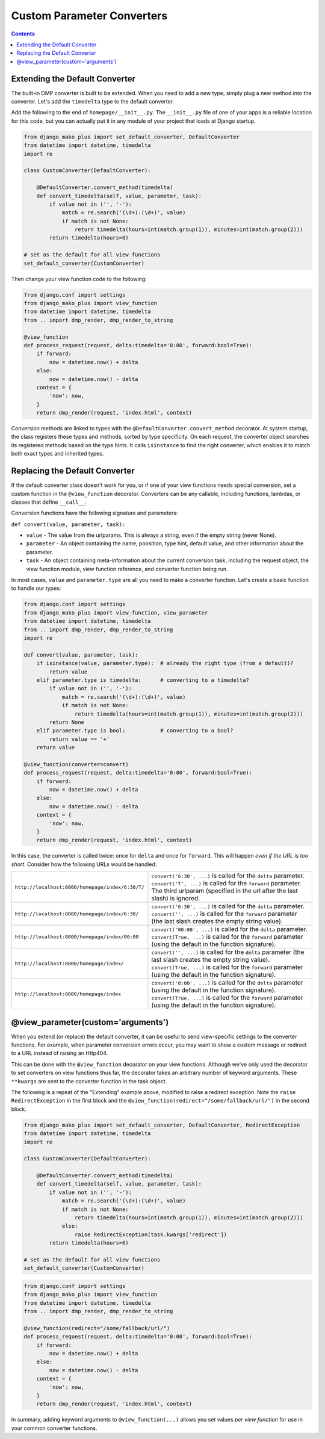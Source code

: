Custom Parameter Converters
--------------------------------------

.. contents::
    :depth: 2


Extending the Default Converter
^^^^^^^^^^^^^^^^^^^^^^^^^^^^^^^^^^^^

The built-in DMP converter is built to be extended.  When you need to add a new type, simply plug a new method into the converter.  Let's add the ``timedelta`` type to the default converter.

Add the following to the end of ``homepage/__init__.py``.  The ``__init__.py`` file of one of your apps is a reliable location for this code, but you can actually put it in any module of your project that loads at Django startup.

.. code:: python

    from django_mako_plus import set_default_converter, DefaultConverter
    from datetime import datetime, timedelta
    import re

    class CustomConverter(DefaultConverter):

        @DefaultConverter.convert_method(timedelta)
        def convert_timedelta(self, value, parameter, task):
            if value not in ('', '-'):
                match = re.search('(\d+):(\d+)', value)
                if match is not None:
                    return timedelta(hours=int(match.group(1)), minutes=int(match.group(2)))
            return timedelta(hours=0)

    # set as the default for all view functions
    set_default_converter(CustomConverter)

Then change your view function code to the following:

.. code:: python

    from django.conf import settings
    from django_mako_plus import view_function
    from datetime import datetime, timedelta
    from .. import dmp_render, dmp_render_to_string

    @view_function
    def process_request(request, delta:timedelta='0:00', forward:bool=True):
        if forward:
            now = datetime.now() + delta
        else:
            now = datetime.now() - delta
        context = {
            'now': now,
        }
        return dmp_render(request, 'index.html', context)

Conversion methods are linked to types with the ``@DefaultConverter.convert_method`` decorator.  At system startup, the class registers these types and methods, sorted by type specificity.  On each request, the converter object searches its registered methods based on the type hints.  It calls ``isinstance`` to find the right converter, which enables it to match both exact types and inherited types.




Replacing the Default Converter
^^^^^^^^^^^^^^^^^^^^^^^^^^^^^^^^^

If the default converter class doesn't work for you, or if one of your view functions needs special conversion, set a custom function in the ``@view_function`` decorator.  Converters can be any callable, including functions, lambdas, or classes that define ``__call__``.

Conversion functions have the following signature and parameters:

``def convert(value, parameter, task):``

* ``value`` - The value from the urlparams.  This is always a string, even if the empty string (never None).
* ``parameter`` - An object containing the name, poosition, type hint, default value, and other information about the parameter.
* ``task`` - An object containing meta-information about the current conversion task, including the request object, the view function module, view function reference, and converter function being run.

In most cases, ``value`` and ``parameter.type`` are all you need to make a converter function.  Let's create a basic function to handle our types:

.. code:: python

    from django.conf import settings
    from django_mako_plus import view_function, view_parameter
    from datetime import datetime, timedelta
    from .. import dmp_render, dmp_render_to_string
    import re

    def convert(value, parameter, task):
        if isinstance(value, parameter.type):  # already the right type (from a default)?
            return value
        elif parameter.type is timedelta:      # converting to a timedelta?
            if value not in ('', '-'):
                match = re.search('(\d+):(\d+)', value)
                if match is not None:
                    return timedelta(hours=int(match.group(1)), minutes=int(match.group(2)))
            return None
        elif parameter.type is bool:           # converting to a bool?
            return value == '+'
        return value

    @view_function(converter=convert)
    def process_request(request, delta:timedelta='0:00', forward:bool=True):
        if forward:
            now = datetime.now() + delta
        else:
            now = datetime.now() - delta
        context = {
            'now': now,
        }
        return dmp_render(request, 'index.html', context)

In this case, the converter is called twice: once for ``delta`` and once for ``forward``.  This will happen *even if the URL is too short*.  Consider how the following URLs would be handled:

+---------------------------------------------------+------------------------------------------------------------------------------+
| ``http://localhost:8000/homepage/index/6:30/T/``  | | ``convert('6:30', ...)`` is called for the ``delta`` parameter.            |
|                                                   | | ``convert('T', ...)`` is called for the ``forward`` parameter.             |
|                                                   | | The third urlparam (specified in the url after the last slash) is ignored. |
+---------------------------------------------------+------------------------------------------------------------------------------+
| ``http://localhost:8000/homepage/index/6:30/``    | | ``convert('6:30', ...)`` is called for the ``delta`` parameter.            |
|                                                   | | ``convert('', ...)`` is called for the ``forward`` parameter               |
|                                                   |    (the last slash creates the empty string value).                          |
+---------------------------------------------------+------------------------------------------------------------------------------+
| ``http://localhost:8000/homepage/index/00:00``    | | ``convert('00:00', ...)`` is called for the ``delta`` parameter.           |
|                                                   | | ``convert(True, ...)`` is called for the ``forward`` parameter             |
|                                                   |    (using the default in the function signature).                            |
+---------------------------------------------------+------------------------------------------------------------------------------+
| ``http://localhost:8000/homepage/index/``         | | ``convert('', ...)`` is called for the ``delta`` parameter                 |
|                                                   |    (the last slash creates the empty string value).                          |
|                                                   | | ``convert(True, ...)`` is called for the ``forward`` parameter             |
|                                                   |    (using the default in the function signature).                            |
+---------------------------------------------------+------------------------------------------------------------------------------+
| ``http://localhost:8000/homepage/index``          | | ``convert('0:00', ...)`` is called for the ``delta`` parameter             |
|                                                   |    (using the default in the function signature).                            |
|                                                   | | ``convert(True, ...)`` is called for the ``forward`` parameter             |
|                                                   |    (using the default in the function signature).                            |
+---------------------------------------------------+------------------------------------------------------------------------------+



@view_parameter(custom='arguments')
^^^^^^^^^^^^^^^^^^^^^^^^^^^^^^^^^^^^^^^^^

When you extend (or replace) the default converter, it can be useful to send view-specific settings to the converter functions.  For example, when parameter conversion errors occur, you may want to show a custom message or redirect to a URL instead of raising an Http404.

This can be done with the ``@view_function`` decorator on your view functions.  Although we've only used the decorator to set converters on view functions thus far, the decorator takes an arbitrary number of keyword arguments.  These ``**kwargs`` are sent to the converter function in the task object.

The following is a repeat of the "Extending" example above, modified to raise a redirect exception.  Note the ``raise RedirectException`` in the first block and the ``@view_function(redirect="/some/fallback/url/")`` in the second block.

.. code:: python

    from django_mako_plus import set_default_converter, DefaultConverter, RedirectException
    from datetime import datetime, timedelta
    import re

    class CustomConverter(DefaultConverter):

        @DefaultConverter.convert_method(timedelta)
        def convert_timedelta(self, value, parameter, task):
            if value not in ('', '-'):
                match = re.search('(\d+):(\d+)', value)
                if match is not None:
                    return timedelta(hours=int(match.group(1)), minutes=int(match.group(2)))
                else:
                    raise RedirectException(task.kwargs['redirect'])
            return timedelta(hours=0)

    # set as the default for all view functions
    set_default_converter(CustomConverter)

.. code:: python

    from django.conf import settings
    from django_mako_plus import view_function
    from datetime import datetime, timedelta
    from .. import dmp_render, dmp_render_to_string

    @view_function(redirect="/some/fallback/url/")
    def process_request(request, delta:timedelta='0:00', forward:bool=True):
        if forward:
            now = datetime.now() + delta
        else:
            now = datetime.now() - delta
        context = {
            'now': now,
        }
        return dmp_render(request, 'index.html', context)


In summary, adding keyword arguments to ``@view_function(...)`` allows you set values *per view function* for use in your common converter functions.